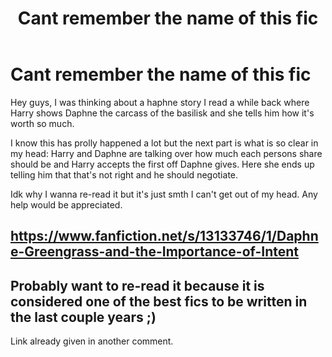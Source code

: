 #+TITLE: Cant remember the name of this fic

* Cant remember the name of this fic
:PROPERTIES:
:Author: I_Am_A_Peasant
:Score: 1
:DateUnix: 1606635071.0
:DateShort: 2020-Nov-29
:FlairText: What's That Fic?
:END:
Hey guys, I was thinking about a haphne story I read a while back where Harry shows Daphne the carcass of the basilisk and she tells him how it's worth so much.

I know this has prolly happened a lot but the next part is what is so clear in my head: Harry and Daphne are talking over how much each persons share should be and Harry accepts the first off Daphne gives. Here she ends up telling him that that's not right and he should negotiate.

Idk why I wanna re-read it but it's just smth I can't get out of my head. Any help would be appreciated.


** [[https://www.fanfiction.net/s/13133746/1/Daphne-Greengrass-and-the-Importance-of-Intent]]
:PROPERTIES:
:Author: Gullible-Ad-2082
:Score: 2
:DateUnix: 1606635328.0
:DateShort: 2020-Nov-29
:END:


** Probably want to re-read it because it is considered one of the best fics to be written in the last couple years ;)

Link already given in another comment.
:PROPERTIES:
:Author: Blubberinoo
:Score: 1
:DateUnix: 1606638972.0
:DateShort: 2020-Nov-29
:END:

